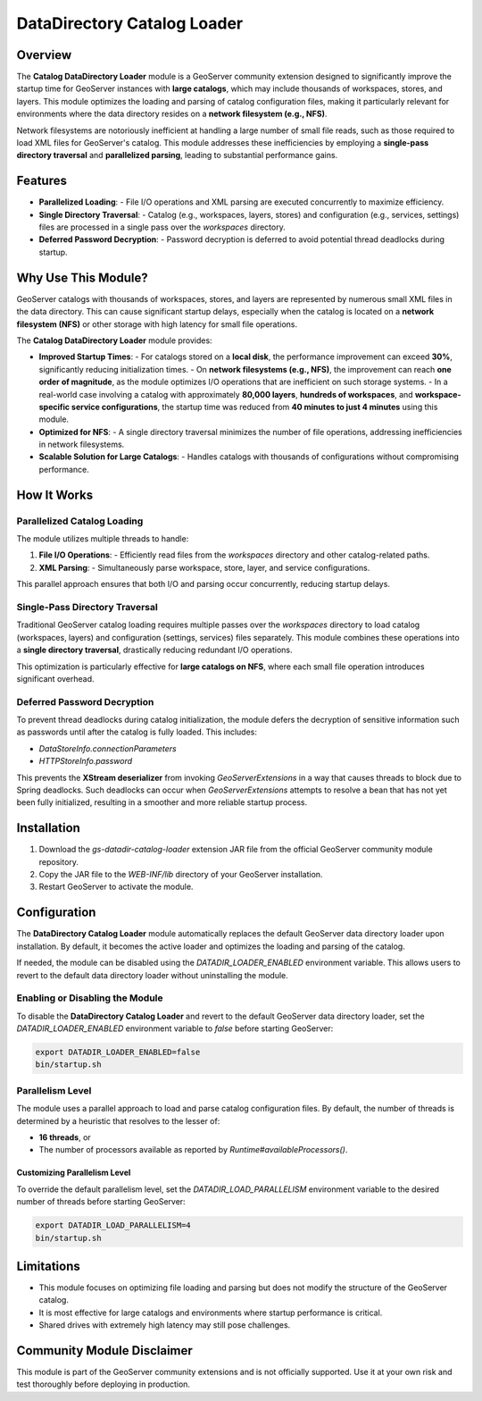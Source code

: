 .. _datadir_catalog_loader:

DataDirectory Catalog Loader
============================

Overview
--------

The **Catalog DataDirectory Loader** module is a GeoServer community extension designed to significantly
improve the startup time for GeoServer instances with **large catalogs**, which may include thousands of
workspaces, stores, and layers. This module optimizes the loading and parsing of catalog configuration
files, making it particularly relevant for environments where the data directory resides on a **network filesystem (e.g., NFS)**.

Network filesystems are notoriously inefficient at handling a large number of small file reads, such
as those required to load XML files for GeoServer's catalog. This module addresses these inefficiencies
by employing a **single-pass directory traversal** and **parallelized parsing**, leading to substantial
performance gains.

Features
--------

- **Parallelized Loading**:
  - File I/O operations and XML parsing are executed concurrently to maximize efficiency.
- **Single Directory Traversal**:
  - Catalog (e.g., workspaces, layers, stores) and configuration (e.g., services, settings) files are processed in a single pass over the `workspaces` directory.
- **Deferred Password Decryption**:
  - Password decryption is deferred to avoid potential thread deadlocks during startup.

Why Use This Module?
---------------------

GeoServer catalogs with thousands of workspaces, stores, and layers are represented by numerous small
XML files in the data directory. This can cause significant startup delays, especially when the catalog
is located on a **network filesystem (NFS)** or other storage with high latency for small file operations.

The **Catalog DataDirectory Loader** module provides:

- **Improved Startup Times**:
  - For catalogs stored on a **local disk**, the performance improvement can exceed **30%**, significantly reducing initialization times.
  - On **network filesystems (e.g., NFS)**, the improvement can reach **one order of magnitude**, as the module optimizes I/O operations that are inefficient on such storage systems.
  - In a real-world case involving a catalog with approximately **80,000 layers**, **hundreds of workspaces**, and **workspace-specific service configurations**, the startup time was reduced from **40 minutes to just 4 minutes** using this module.

- **Optimized for NFS**:
  - A single directory traversal minimizes the number of file operations, addressing inefficiencies in network filesystems.
- **Scalable Solution for Large Catalogs**:
  - Handles catalogs with thousands of configurations without compromising performance.

How It Works
------------

Parallelized Catalog Loading
^^^^^^^^^^^^^^^^^^^^^^^^^^^^

The module utilizes multiple threads to handle:

1. **File I/O Operations**:
   - Efficiently read files from the `workspaces` directory and other catalog-related paths.
2. **XML Parsing**:
   - Simultaneously parse workspace, store, layer, and service configurations.

This parallel approach ensures that both I/O and parsing occur concurrently, reducing startup delays.

Single-Pass Directory Traversal
^^^^^^^^^^^^^^^^^^^^^^^^^^^^^^^

Traditional GeoServer catalog loading requires multiple passes over the `workspaces` directory to load catalog (workspaces, layers) and configuration (settings, services) files separately. This module combines these operations into a **single directory traversal**, drastically reducing redundant I/O operations.

This optimization is particularly effective for **large catalogs on NFS**, where each small file operation introduces significant overhead.

Deferred Password Decryption
^^^^^^^^^^^^^^^^^^^^^^^^^^^^

To prevent thread deadlocks during catalog initialization, the module defers the decryption of sensitive information such as passwords until after the catalog is fully loaded. This includes:

- `DataStoreInfo.connectionParameters`
- `HTTPStoreInfo.password`

This prevents the **XStream deserializer** from invoking `GeoServerExtensions` in a way that causes
threads to block due to Spring deadlocks. Such deadlocks can occur when `GeoServerExtensions` attempts
to resolve a bean that has not yet been fully initialized, resulting in a smoother and more reliable startup process.

Installation
------------

1. Download the `gs-datadir-catalog-loader` extension JAR file from the official GeoServer community module repository.
2. Copy the JAR file to the `WEB-INF/lib` directory of your GeoServer installation.
3. Restart GeoServer to activate the module.

Configuration
-------------

The **DataDirectory Catalog Loader** module automatically replaces the default GeoServer data
directory loader upon installation. By default, it becomes the active loader and optimizes the
loading and parsing of the catalog.

If needed, the module can be disabled using the `DATADIR_LOADER_ENABLED` environment variable.
This allows users to revert to the default data directory loader without uninstalling the module.

Enabling or Disabling the Module
^^^^^^^^^^^^^^^^^^^^^^^^^^^^^^^^

To disable the **DataDirectory Catalog Loader** and revert to the default GeoServer data directory
loader, set the `DATADIR_LOADER_ENABLED` environment variable to `false` before starting GeoServer:

.. code-block:: bash

   export DATADIR_LOADER_ENABLED=false
   bin/startup.sh

Parallelism Level
^^^^^^^^^^^^^^^^^

The module uses a parallel approach to load and parse catalog configuration files. By default, the number
of threads is determined by a heuristic that resolves to the lesser of:

- **16 threads**, or
- The number of processors available as reported by `Runtime#availableProcessors()`.

Customizing Parallelism Level
"""""""""""""""""""""""""""""

To override the default parallelism level, set the `DATADIR_LOAD_PARALLELISM` environment variable to the
desired number of threads before starting GeoServer:

.. code-block:: bash

   export DATADIR_LOAD_PARALLELISM=4
   bin/startup.sh

Limitations
-----------

- This module focuses on optimizing file loading and parsing but does not modify the structure of the GeoServer catalog.
- It is most effective for large catalogs and environments where startup performance is critical.
- Shared drives with extremely high latency may still pose challenges.

Community Module Disclaimer
---------------------------

This module is part of the GeoServer community extensions and is not officially supported. Use it at your own risk and test thoroughly before deploying in production.
